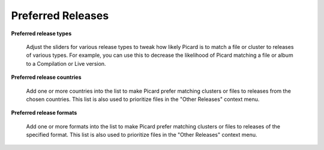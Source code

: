 .. MusicBrainz Picard Documentation Project
.. Prepared in 2020 by Bob Swift (bswift@rsds.ca)
.. This MusicBrainz Picard User Guide is licensed under CC0 1.0
.. A copy of the license is available at https://creativecommons.org/publicdomain/zero/1.0


Preferred Releases
==================

.. index::
   single: configuration; release preferences

.. image:: images/options-metadata-releases.png
   :width: 100 %

**Preferred release types**

   Adjust the sliders for various release types to tweak how likely Picard is to match a file or cluster to releases of various
   types. For example, you can use this to decrease the likelihood of Picard matching a file or album to a Compilation or Live
   version.

**Preferred release countries**

   Add one or more countries into the list to make Picard prefer matching clusters or files to releases from the chosen countries.
   This list is also used to prioritize files in the "Other Releases" context menu.

**Preferred release formats**

   Add one or more formats into the list to make Picard prefer matching clusters or files to releases of the specified format.
   This list is also used to prioritize files in the "Other Releases" context menu.
